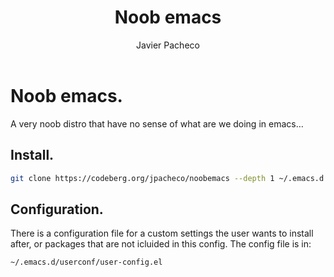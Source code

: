 #+TITLE: Noob emacs
#+AUTHOR: Javier Pacheco
#+DESCRIPTION: Custom Emacs config.
#+STARTUP: showeverything
#+OPTIONS: toc:2

* Noob emacs.
A very noob distro that have no sense of what are we doing in emacs...

** Install.
#+begin_src sh
git clone https://codeberg.org/jpacheco/noobemacs --depth 1 ~/.emacs.d && emacs
#+end_src

** Configuration.
There is a configuration file for a custom settings the user wants to install after, or packages that are not icluided in this config.
The config file is in:
#+begin_example
~/.emacs.d/userconf/user-config.el
#+end_example
